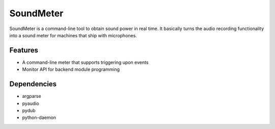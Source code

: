 SoundMeter
==========
SoundMeter is a command-line tool to obtain sound power in real time. It basically turns the audio recording functionality into a sound meter for machines that ship with microphones.

Features
--------

- A command-line meter that supports triggering upon events
- Monitor API for backend module programming

Dependencies
------------

- argparse
- pyaudio
- pydub
- python-daemon
